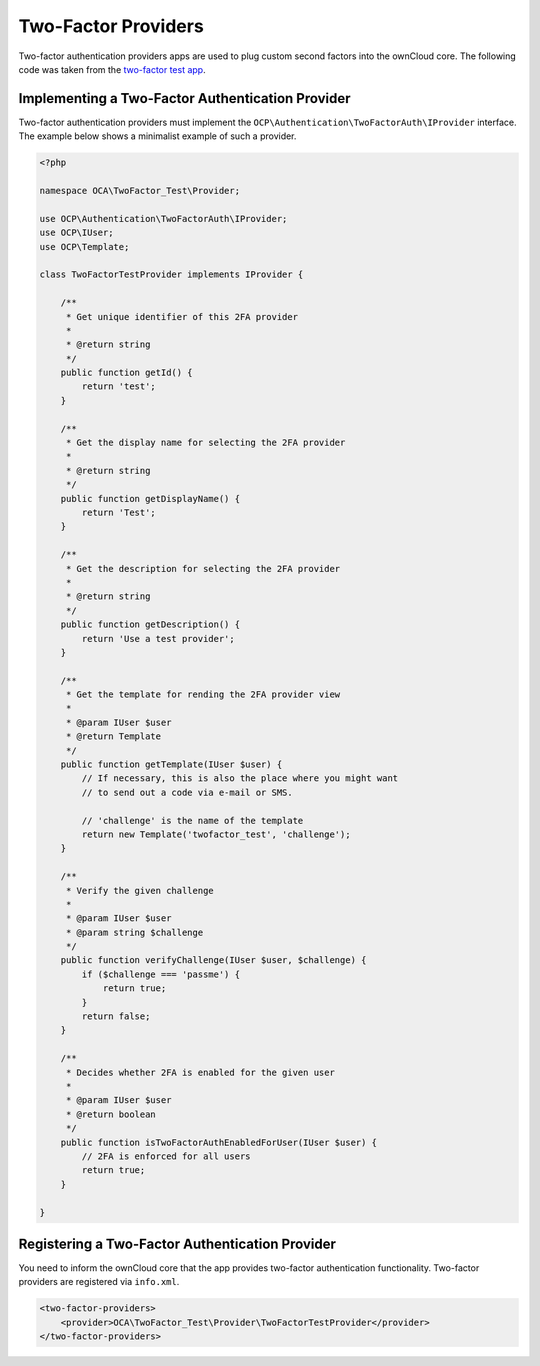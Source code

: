 ====================
Two-Factor Providers
====================

.. sectionauthor:: Christoph Wurst <christoph@owncloud.com>

Two-factor authentication providers apps are used to plug custom second factors into the ownCloud core. 
The following code was taken from the `two-factor test app`_.

.. _`two-factor test app`: https://github.com/ChristophWurst/twofactor_test

Implementing a Two-Factor Authentication Provider
-------------------------------------------------

Two-factor authentication providers must implement the ``OCP\Authentication\TwoFactorAuth\IProvider`` interface. 
The example below shows a minimalist example of such a provider.

.. code-block:: php

   <?php

   namespace OCA\TwoFactor_Test\Provider;

   use OCP\Authentication\TwoFactorAuth\IProvider;
   use OCP\IUser;
   use OCP\Template;

   class TwoFactorTestProvider implements IProvider {

       /**
        * Get unique identifier of this 2FA provider
        *
        * @return string
        */
       public function getId() {
           return 'test';
       }

       /**
        * Get the display name for selecting the 2FA provider
        *
        * @return string
        */
       public function getDisplayName() {
           return 'Test';
       }

       /**
        * Get the description for selecting the 2FA provider
        *
        * @return string
        */
       public function getDescription() {
           return 'Use a test provider';
       }

       /**
        * Get the template for rending the 2FA provider view
        *
        * @param IUser $user
        * @return Template
        */
       public function getTemplate(IUser $user) {
           // If necessary, this is also the place where you might want
           // to send out a code via e-mail or SMS.

           // 'challenge' is the name of the template
           return new Template('twofactor_test', 'challenge');
       }

       /**
        * Verify the given challenge
        *
        * @param IUser $user
        * @param string $challenge
        */
       public function verifyChallenge(IUser $user, $challenge) {
           if ($challenge === 'passme') {
               return true;
           }
           return false;
       }

       /**
        * Decides whether 2FA is enabled for the given user
        *
        * @param IUser $user
        * @return boolean
        */
       public function isTwoFactorAuthEnabledForUser(IUser $user) {
           // 2FA is enforced for all users
           return true;
       }

   }

Registering a Two-Factor Authentication Provider
------------------------------------------------

You need to inform the ownCloud core that the app provides two-factor authentication functionality. 
Two-factor providers are registered via ``info.xml``.

.. code-block:: xml

 <two-factor-providers>
     <provider>OCA\TwoFactor_Test\Provider\TwoFactorTestProvider</provider>
 </two-factor-providers>
